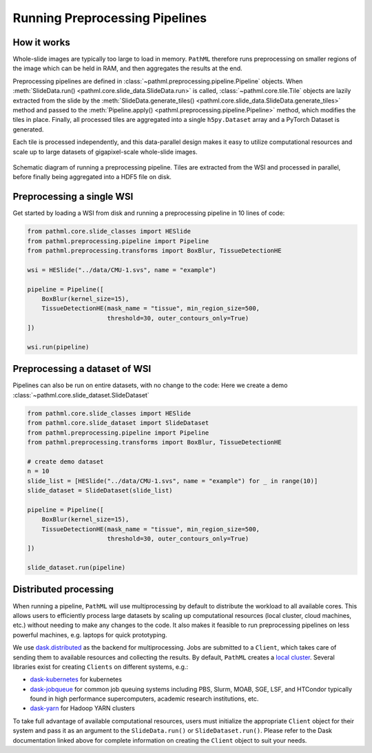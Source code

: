 Running Preprocessing Pipelines
===============================

How it works
------------

Whole-slide images are typically too large to load in memory.
``PathML`` therefore runs preprocessing on smaller regions of the image which can be held in RAM,
and then aggregates the results at the end.

Preprocessing pipelines are defined in :class:`~pathml.preprocessing.pipeline.Pipeline` objects.
When :meth:`SlideData.run() <pathml.core.slide_data.SlideData.run>`
is called, :class:`~pathml.core.tile.Tile` objects are lazily extracted from the slide by the
:meth:`SlideData.generate_tiles() <pathml.core.slide_data.SlideData.generate_tiles>` method and passed to the
:meth:`Pipeline.apply() <pathml.preprocessing.pipeline.Pipeline>` method, which modifies the tiles in place.
Finally, all processed tiles are aggregated into a single ``h5py.Dataset`` array and a PyTorch Dataset is generated.

Each tile is processed independently, and this data-parallel design makes it easy to utilize computational resources
and scale up to large datasets of gigapixel-scale whole-slide images.


.. figure:: _static/images/running_preprocessing_schematic.png
    :alt: schematic diagram of running a preprocessing pipeline
    :scale: 50 %
    :align: center

    Schematic diagram of running a preprocessing pipeline. Tiles are extracted from the WSI and processed
    in parallel, before finally being aggregated into a HDF5 file on disk.


Preprocessing a single WSI
--------------------------

Get started by loading a WSI from disk and running a preprocessing pipeline in 10 lines of code:

.. code-block::

    from pathml.core.slide_classes import HESlide
    from pathml.preprocessing.pipeline import Pipeline
    from pathml.preprocessing.transforms import BoxBlur, TissueDetectionHE

    wsi = HESlide("../data/CMU-1.svs", name = "example")

    pipeline = Pipeline([
        BoxBlur(kernel_size=15),
        TissueDetectionHE(mask_name = "tissue", min_region_size=500,
                          threshold=30, outer_contours_only=True)
    ])

    wsi.run(pipeline)


Preprocessing a dataset of WSI
------------------------------

Pipelines can also be run on entire datasets, with no change to the code:
Here we create a demo :class:`~pathml.core.slide_dataset.SlideDataset`

.. code-block::

    from pathml.core.slide_classes import HESlide
    from pathml.core.slide_dataset import SlideDataset
    from pathml.preprocessing.pipeline import Pipeline
    from pathml.preprocessing.transforms import BoxBlur, TissueDetectionHE

    # create demo dataset
    n = 10
    slide_list = [HESlide("../data/CMU-1.svs", name = "example") for _ in range(10)]
    slide_dataset = SlideDataset(slide_list)

    pipeline = Pipeline([
        BoxBlur(kernel_size=15),
        TissueDetectionHE(mask_name = "tissue", min_region_size=500,
                          threshold=30, outer_contours_only=True)
    ])

    slide_dataset.run(pipeline)


Distributed processing
----------------------

When running a pipeline, ``PathML`` will use multiprocessing by default to distribute the workload to
all available cores. This allows users to efficiently process large datasets by scaling up computational resources
(local cluster, cloud machines, etc.) without needing to make any changes to the code. It also makes it feasible to run
preprocessing pipelines on less powerful machines, e.g. laptops for quick prototyping.

We use dask.distributed_ as the backend for multiprocessing. Jobs are submitted to a ``Client``, which takes care of
sending them to available resources and collecting the results. By default, ``PathML`` creates a `local cluster`_.
Several libraries exist for creating ``Clients`` on different systems, e.g.:

* dask-kubernetes_ for kubernetes
* dask-jobqueue_ for common job queuing systems including PBS, Slurm, MOAB, SGE, LSF, and HTCondor
  typically found in high performance supercomputers, academic research institutions, etc.
* dask-yarn_ for Hadoop YARN clusters

To take full advantage of available computational resources, users must initialize the appropriate ``Client``
object for their system and pass it as an argument to the ``SlideData.run()`` or ``SlideDataset.run()``.
Please refer to the Dask documentation linked above for complete information on creating the ``Client``
object to suit your needs.

.. _dask-yarn: https://yarn.dask.org/
.. _dask.distributed: https://distributed.dask.org/
.. _dask-jobqueue: https://jobqueue.dask.org/
.. _dask-kubernetes: https://kubernetes.dask.org/
.. _local cluster: https://distributed.dask.org/en/latest/api.html#distributed.LocalCluster
